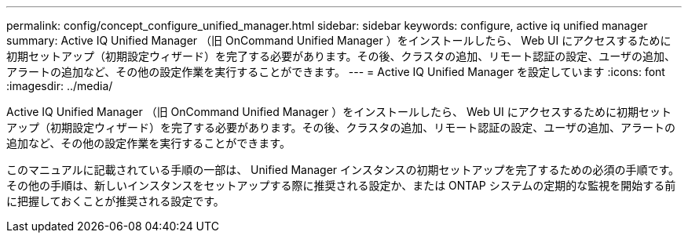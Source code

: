 ---
permalink: config/concept_configure_unified_manager.html 
sidebar: sidebar 
keywords: configure, active iq unified manager 
summary: Active IQ Unified Manager （旧 OnCommand Unified Manager ）をインストールしたら、 Web UI にアクセスするために初期セットアップ（初期設定ウィザード）を完了する必要があります。その後、クラスタの追加、リモート認証の設定、ユーザの追加、アラートの追加など、その他の設定作業を実行することができます。 
---
= Active IQ Unified Manager を設定しています
:icons: font
:imagesdir: ../media/


[role="lead"]
Active IQ Unified Manager （旧 OnCommand Unified Manager ）をインストールしたら、 Web UI にアクセスするために初期セットアップ（初期設定ウィザード）を完了する必要があります。その後、クラスタの追加、リモート認証の設定、ユーザの追加、アラートの追加など、その他の設定作業を実行することができます。

このマニュアルに記載されている手順の一部は、 Unified Manager インスタンスの初期セットアップを完了するための必須の手順です。その他の手順は、新しいインスタンスをセットアップする際に推奨される設定か、または ONTAP システムの定期的な監視を開始する前に把握しておくことが推奨される設定です。
